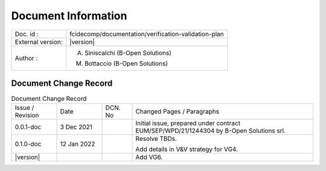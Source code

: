 Document Information
====================

+---------------------------+--------------------------------------------------------------------------+
| Doc. id :                 | fcidecomp/documentation/verification-validation-plan                     |
+---------------------------+--------------------------------------------------------------------------+
| External version:         | |version|                                                                |
+---------------------------+--------------------------------------------------------------------------+
| Author :                  | A. Siniscalchi (B-Open Solutions)                                        |
|                           |                                                                          |
|                           | M. Bottaccio (B-Open Solutions)                                          |
+---------------------------+--------------------------------------------------------------------------+


Document Change Record
----------------------

.. table:: Document Change Record
    :class: longtable
    :widths: 15 15 10 60

    ================ =========== ======= ===================================================================================================================================
    Issue / Revision Date        DCN. No Changed Pages / Paragraphs

    0.0.1-doc        3 Dec 2021          Initial issue, prepared under contract EUM/SEP/WPD/21/1244304 by B-Open Solutions srl.

    0.1.0-doc        12 Jan 2022         Resolve TBDs.

                                         Add details in V&V strategy for VG4.

    |version|                            Add VG6.
    ================ =========== ======= ===================================================================================================================================

